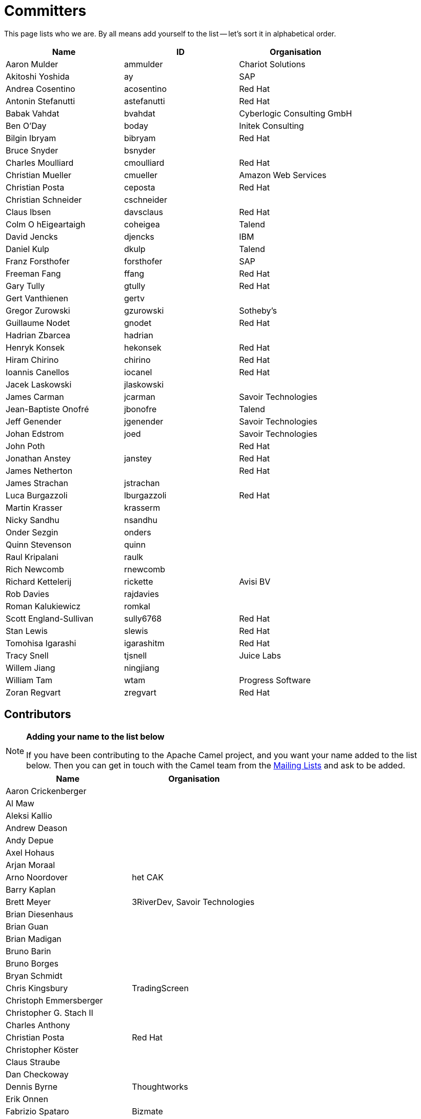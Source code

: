 [[Team-Committers]]
= Committers

This page lists who we are. By all means add yourself to the list -- let's
sort it in alphabetical order.

[width="100%",cols="34%,33%,33%",options="header",]
|=================================================
|Name |ID |Organisation
|Aaron Mulder |ammulder |Chariot Solutions
|Akitoshi Yoshida |ay |SAP
|Andrea Cosentino |acosentino |Red Hat
|Antonin Stefanutti |astefanutti |Red Hat
|Babak Vahdat |bvahdat |Cyberlogic Consulting GmbH
|Ben O'Day |boday |Initek Consulting
|Bilgin Ibryam |bibryam |Red Hat
|Bruce Snyder |bsnyder | 
|Charles Moulliard |cmoulliard |Red Hat
|Christian Mueller |cmueller |Amazon Web Services
|Christian Posta |ceposta |Red Hat
|Christian Schneider |cschneider | 
|Claus Ibsen |davsclaus |Red Hat
|Colm O hEigeartaigh |coheigea |Talend
|David Jencks |djencks |IBM
|Daniel Kulp |dkulp |Talend
|Franz Forsthofer |forsthofer |SAP
|Freeman Fang |ffang |Red Hat
|Gary Tully |gtully |Red Hat
|Gert Vanthienen |gertv | 
|Gregor Zurowski |gzurowski |Sotheby's
|Guillaume Nodet |gnodet |Red Hat
|Hadrian Zbarcea |hadrian | 
|Henryk Konsek |hekonsek |Red Hat
|Hiram Chirino |chirino |Red Hat
|Ioannis Canellos |iocanel |Red Hat
|Jacek Laskowski |jlaskowski | 
|James Carman |jcarman |Savoir Technologies
|Jean-Baptiste Onofré |jbonofre |Talend
|Jeff Genender |jgenender |Savoir Technologies
|Johan Edstrom |joed |Savoir Technologies
|John Poth |  |Red Hat
|Jonathan Anstey |janstey |Red Hat
|James Netherton |  |Red Hat
|James Strachan |jstrachan | 
|Luca Burgazzoli |lburgazzoli |Red Hat
|Martin Krasser |krasserm | 
|Nicky Sandhu |nsandhu | 
|Onder Sezgin |onders | 
|Quinn Stevenson |quinn | 
|Raul Kripalani |raulk | 
|Rich Newcomb |rnewcomb | 
|Richard Kettelerij |rickette |Avisi BV
|Rob Davies |rajdavies | 
|Roman Kalukiewicz |romkal | 
|Scott England-Sullivan |sully6768 |Red Hat
|Stan Lewis |slewis |Red Hat
|Tomohisa Igarashi |igarashitm |Red Hat
|Tracy Snell |tjsnell |Juice Labs
|Willem Jiang |ningjiang | 
|William Tam |wtam |Progress Software
|Zoran Regvart |zregvart |Red Hat
|=================================================

[[Team-Contributors]]
== Contributors

[NOTE]
====
*Adding your name to the list below*

If you have been contributing to the Apache Camel project, and you want
your name added to the list below. Then you can get in touch with the
Camel team from the xref:mailing-lists.adoc[Mailing Lists] and ask to be
added.
====

[width="100%",cols="50%,50%",options="header",]
|===========================================
|Name |Organisation
|Aaron Crickenberger | 
|Al Maw | 
|Aleksi Kallio | 
|Andrew Deason | 
|Andy Depue | 
|Axel Hohaus | 
|Arjan Moraal | 
|Arno Noordover |het CAK
|Barry Kaplan | 
|Brett Meyer |3RiverDev, Savoir Technologies
|Brian Diesenhaus | 
|Brian Guan | 
|Brian Madigan | 
|Bruno Barin | 
|Bruno Borges | 
|Bryan Schmidt | 
|Chris Kingsbury |TradingScreen
|Christoph Emmersberger | 
|Christopher G. Stach II | 
|Charles Anthony | 
|Christian Posta |Red Hat
|Christopher Köster | 
|Claus Straube | 
|Dan Checkoway | 
|Dennis Byrne |Thoughtworks
|Erik Onnen | 
|Fabrizio Spataro |Bizmate
|Fernando Ribeiro | 
|Gert Vanthienen | 
|Glen Klyuzner |Tullib
|Hakan Guleryuz |ASPone
|James Chamberlain | 
|James Zhang | 
|Jamie McCrindle | 
|Jason Anderson | 
|Jason Carreira | 
|Jason Sherman | 
|Jérôme Delagnes | 
|Jeff Sparkes | 
|Jeff Lansing |SYS Technologies
|Jeremy Volkman | 
|Joe Fernandez |TTM
|John Heitmann | 
|Jonathan Cook |BBC
|Juraj Tomasov | 
|Kevin Ross | 
|Kranti Parisa | 
|Leo Pechersky | 
|Li Ma | 
|Lars Heinemann |Red Hat
|Lauri Lehmijoki | 
|Lauri Kimmel | 
|Marco Buss |product + concept
|Marco Luebcke | 
|Mark Bucayan | 
|Mark Timmings | 
|Mario Siegenthaler | 
|Mathieu Lalonde | 
|Mats Henricson | 
|Matt Hoffman | 
|Matthew Vincent | 
|Mathew Kuppe |360 Treasury Systems
|Mike Perham | 
|Mitko Kolev |InterComponentWare AG
|Neil Clayton |Royal Bank of Scotland
|Neil Thorne | 
|Nick Reid |Evolution
|Niklas Gustavsson | 
|Ning Li | 
|Noah Nordrum | 
|Oliver Belikan | 
|Ozgur Cetinturk | 
|Paul Smith | 
|Paul Wai | 
|Pawel Tucholski | 
|Peter Henning | 
|Przemyslaw Budzik | 
|Radek Sedmak | 
|Reuben Garrett | 
|Robert Liguori |Solentus
|Robin Roos |Dresdner Kleinwort Wasserstein
|Ross Mason | 
|Sachin Handiekar | 
|Sami Dalouche | 
|Sanjiv Jivan | 
|Steven Marcus | 
|Taariq Levack | 
|Tadayoshi Sato |Red Hat
|Taylor Gautier | 
|Thomas Heller | 
|Trevor Pounds | 
|Viral Gohel |Red Hat
|Xueqiang Mi | 
|===========================================
